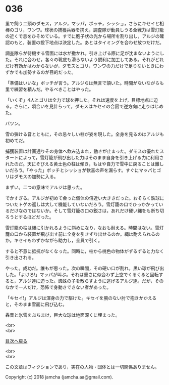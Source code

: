 #+OPTIONS: toc:nil
#+OPTIONS: \n:t

* 036

  里で飼う二頭のダモス，アルジ，マッパ，ボッチ，シッショ，さらにキセイと相棒のゴリ，ワンワ。球状の捕獲兵器を携え，調査隊が動員しうる全戦力は雪灯籠の近くで息をひそめている。すでに胞子状の光から場所を割り出し，アルジの確認のもと，装置の投下地点は決定した。あとはタイミングを合わせ放つだけだ。

  調査隊らが待機する雪面には水が撒かれ，引き上げる際に足が沈まないようにした。それに合わせ，各々の靴底も滑らないよう鋭利に加工してある。それがどれだけ有効かはわからないが，ダモスとゴリ，ワンワの力だけで足りないときにわずかでも加勢するのが目的だった。

  「準備はいいな」ボッチが言う。アルジらは無言で頷いた。時間がないながらも里で練習を積んだ。やるべきことはやった。

  「いくぞ」4人とゴリは全力で球を押した。それは速度を上げ，目標地点に迫る。さらに，頃合いを見計らって，ダモスはキセイの合図で逆方向に走りはじめた。

  バツン。

  雪の弾ける音とともに，その忌々しい柱が姿を現した。全身を見るのはアルジも初めてだ。

  捕獲装置は計画通りその身体へ飲み込まれ，動きが止まった。ダモスの優れたスタートによって，雪灯籠が飛び出した力はそのまま自身を引き上げる力に利用されたのだ。天にそびえる黄土色の柱は傾き，もはや自力で雪中に戻ることは難しいだろう。「やった」ボッチとシッショが歓喜の声を漏らす。すぐにマッパとゴリはダモスの加勢に入る。

  まずい。二つの意味でアルジは思った。

  でかすぎる。アルジが初めて会った個体の倍近い大きさだった。おそらく鉄球についたトゲの返しは大して機能していないだろう。雪灯籠の口でひっかかっているだけなのではないか。そして雪灯籠の口の鋭さは，あれだけ硬い縄をも断ち切ろうとするほどだった。

  雪灯籠の柱は縄に引かれるように斜めになり，なおも耐える。時間はない。雪灯籠の口から装置が飛び出す前に全身を引きずり出せるのか。縄は耐えられるのか。キセイもわずかながら助力し，全員で引く。

  すると不意に抵抗がなくなった。同時に，柱から桃色の物体がずるずると力なく引き出される。

  やった。成功だ。誰もが思った。次の瞬間，その硬い口が割れ，黒い球が飛び出した。「よけろ!」マッパが叫ぶ。それは重さに似合わず上空でくるくると回転すると，アルジ達に迫った。蜘蛛の子を散らすように逃げるアルジ達。だが，そのなかで一人だけ，恐怖で身動きできない者があった。

  「キセイ!」アルジは渾身の力で駆けた。キセイを腕のない肘で抱きかかえると，そのまま雪面に飛び込む。

  轟音と氷雪をぶちまけ，巨大な球は地面深くに埋まった。

  <br>
  <br>
  
  [[https://github.com/jamcha-aa/OblivionReports/blob/master/README.md][目次へ戻る]]
  
  <br>
  <br>

  この文章はフィクションであり，実在の人物・団体とは一切関係ありません。

  Copyright (c) 2018 jamcha (jamcha.aa@gmail.com).

  [[http://creativecommons.org/licenses/by-nc-sa/4.0/deed][file:http://i.creativecommons.org/l/by-nc-sa/4.0/88x31.png]]
